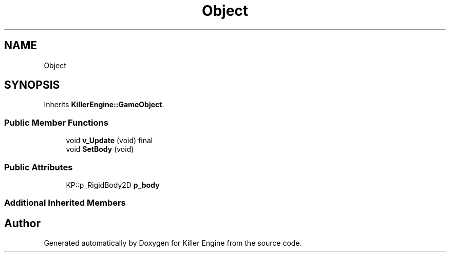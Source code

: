.TH "Object" 3 "Mon Jun 24 2019" "Killer Engine" \" -*- nroff -*-
.ad l
.nh
.SH NAME
Object
.SH SYNOPSIS
.br
.PP
.PP
Inherits \fBKillerEngine::GameObject\fP\&.
.SS "Public Member Functions"

.in +1c
.ti -1c
.RI "void \fBv_Update\fP (void) final"
.br
.ti -1c
.RI "void \fBSetBody\fP (void)"
.br
.in -1c
.SS "Public Attributes"

.in +1c
.ti -1c
.RI "KP::p_RigidBody2D \fBp_body\fP"
.br
.in -1c
.SS "Additional Inherited Members"


.SH "Author"
.PP 
Generated automatically by Doxygen for Killer Engine from the source code\&.
